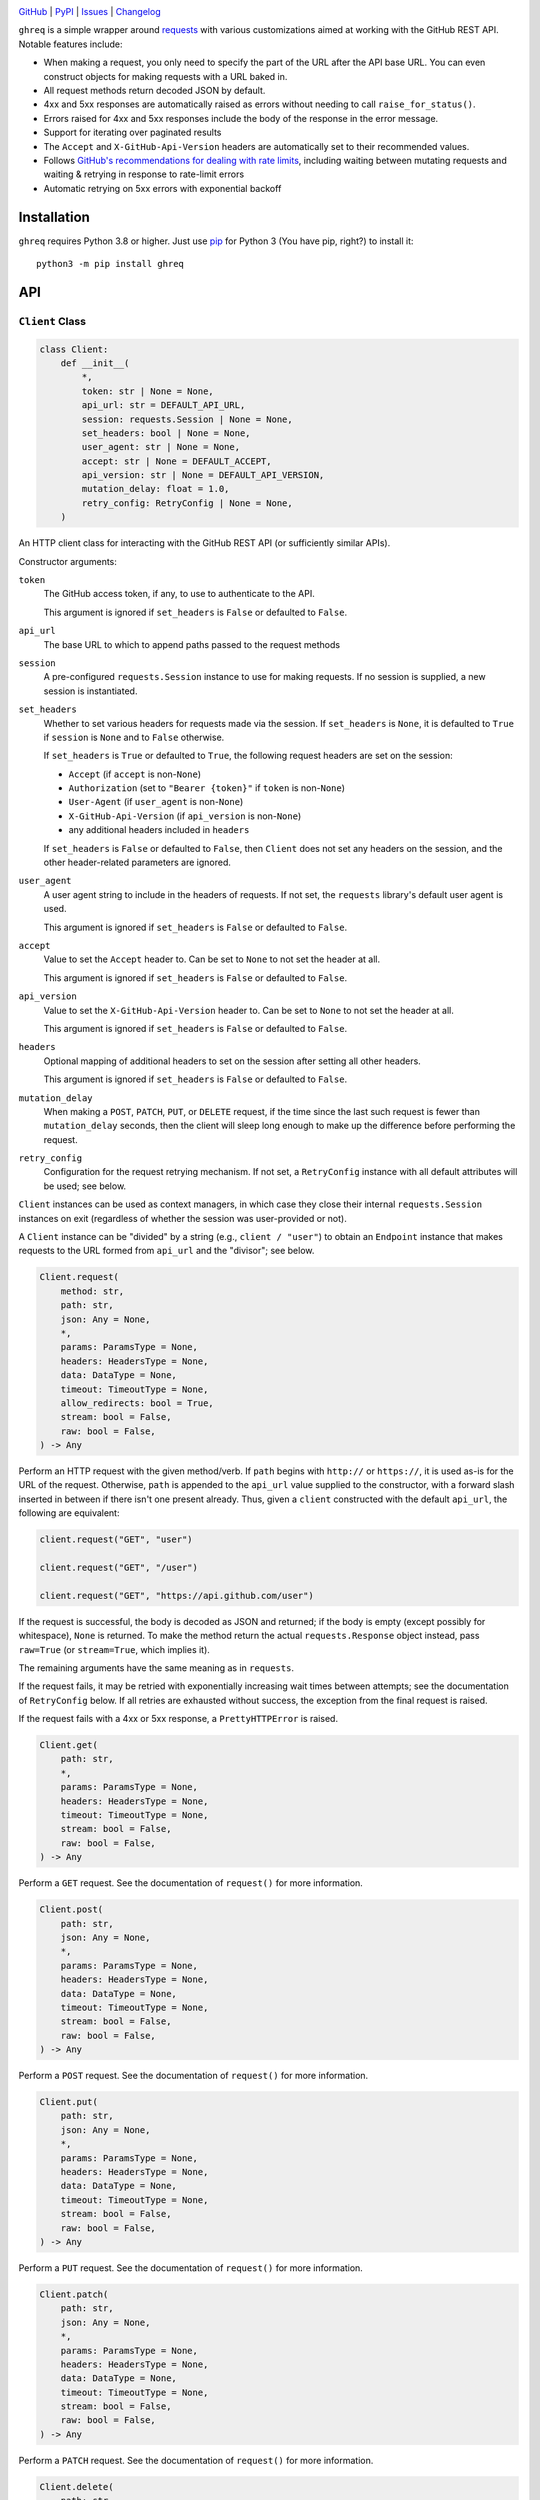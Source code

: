 .. image:: https://www.repostatus.org/badges/latest/active.svg
    :target: https://www.repostatus.org/#active
    :alt: Project Status: Active — The project has reached a stable, usable
          state and is being actively developed.

.. image:: https://github.com/jwodder/ghreq/actions/workflows/test.yml/badge.svg
    :target: https://github.com/jwodder/ghreq/actions/workflows/test.yml
    :alt: CI Status

.. image:: https://codecov.io/gh/jwodder/ghreq/branch/master/graph/badge.svg
    :target: https://codecov.io/gh/jwodder/ghreq

.. image:: https://img.shields.io/pypi/pyversions/ghreq.svg
    :target: https://pypi.org/project/ghreq/

.. image:: https://img.shields.io/github/license/jwodder/ghreq.svg
    :target: https://opensource.org/licenses/MIT
    :alt: MIT License

`GitHub <https://github.com/jwodder/ghreq>`_
| `PyPI <https://pypi.org/project/ghreq/>`_
| `Issues <https://github.com/jwodder/ghreq/issues>`_
| `Changelog <https://github.com/jwodder/ghreq/blob/master/CHANGELOG.md>`_

``ghreq`` is a simple wrapper around requests_ with various customizations
aimed at working with the GitHub REST API.  Notable features include:

- When making a request, you only need to specify the part of the URL after the
  API base URL.  You can even construct objects for making requests with a URL
  baked in.

- All request methods return decoded JSON by default.

- 4xx and 5xx responses are automatically raised as errors without needing to
  call ``raise_for_status()``.

- Errors raised for 4xx and 5xx responses include the body of the response in
  the error message.

- Support for iterating over paginated results

- The ``Accept`` and ``X-GitHub-Api-Version`` headers are automatically set to
  their recommended values.

- Follows `GitHub's recommendations for dealing with rate limits`__, including
  waiting between mutating requests and waiting & retrying in response to
  rate-limit errors

- Automatic retrying on 5xx errors with exponential backoff

.. _requests: https://requests.readthedocs.io

__ https://docs.github.com/en/rest/guides/best-practices-for-using-the-rest-api
   ?apiVersion=2022-11-28#dealing-with-rate-limits

Installation
============
``ghreq`` requires Python 3.8 or higher.  Just use `pip <https://pip.pypa.io>`_
for Python 3 (You have pip, right?) to install it::

    python3 -m pip install ghreq


API
===

``Client`` Class
----------------

.. code:: python

    class Client:
        def __init__(
            *,
            token: str | None = None,
            api_url: str = DEFAULT_API_URL,
            session: requests.Session | None = None,
            set_headers: bool | None = None,
            user_agent: str | None = None,
            accept: str | None = DEFAULT_ACCEPT,
            api_version: str | None = DEFAULT_API_VERSION,
            mutation_delay: float = 1.0,
            retry_config: RetryConfig | None = None,
        )

An HTTP client class for interacting with the GitHub REST API (or sufficiently
similar APIs).

Constructor arguments:

``token``
    The GitHub access token, if any, to use to authenticate to the API.

    This argument is ignored if ``set_headers`` is ``False`` or defaulted to
    ``False``.

``api_url``
    The base URL to which to append paths passed to the request methods

``session``
    A pre-configured ``requests.Session`` instance to use for making requests.
    If no session is supplied, a new session is instantiated.

``set_headers``
    Whether to set various headers for requests made via the session.  If
    ``set_headers`` is ``None``, it is defaulted to ``True`` if ``session`` is
    ``None`` and to ``False`` otherwise.

    If ``set_headers`` is ``True`` or defaulted to ``True``, the following
    request headers are set on the session:

    - ``Accept`` (if ``accept`` is non-``None``)
    - ``Authorization`` (set to ``"Bearer {token}"`` if ``token`` is
      non-``None``)
    - ``User-Agent`` (if ``user_agent`` is non-``None``)
    - ``X-GitHub-Api-Version`` (if ``api_version`` is non-``None``)
    - any additional headers included in ``headers``

    If ``set_headers`` is ``False`` or defaulted to ``False``, then ``Client``
    does not set any headers on the session, and the other header-related
    parameters are ignored.

``user_agent``
    A user agent string to include in the headers of requests.  If not set, the
    ``requests`` library's default user agent is used.

    This argument is ignored if ``set_headers`` is ``False`` or defaulted to
    ``False``.

``accept``
    Value to set the ``Accept`` header to.  Can be set to ``None`` to not set
    the header at all.

    This argument is ignored if ``set_headers`` is ``False`` or defaulted to
    ``False``.

``api_version``
    Value to set the ``X-GitHub-Api-Version`` header to.  Can be set to
    ``None`` to not set the header at all.

    This argument is ignored if ``set_headers`` is ``False`` or defaulted to
    ``False``.

``headers``
    Optional mapping of additional headers to set on the session after setting
    all other headers.

    This argument is ignored if ``set_headers`` is ``False`` or defaulted to
    ``False``.

``mutation_delay``
    When making a ``POST``, ``PATCH``, ``PUT``, or ``DELETE`` request, if the
    time since the last such request is fewer than ``mutation_delay`` seconds,
    then the client will sleep long enough to make up the difference before
    performing the request.

``retry_config``
    Configuration for the request retrying mechanism.  If not set, a
    ``RetryConfig`` instance with all default attributes will be used; see
    below.

``Client`` instances can be used as context managers, in which case they close
their internal ``requests.Session`` instances on exit (regardless of whether
the session was user-provided or not).

A ``Client`` instance can be "divided" by a string (e.g., ``client / "user"``)
to obtain an ``Endpoint`` instance that makes requests to the URL formed from
``api_url`` and the "divisor"; see below.

.. code:: python

    Client.request(
        method: str,
        path: str,
        json: Any = None,
        *,
        params: ParamsType = None,
        headers: HeadersType = None,
        data: DataType = None,
        timeout: TimeoutType = None,
        allow_redirects: bool = True,
        stream: bool = False,
        raw: bool = False,
    ) -> Any

Perform an HTTP request with the given method/verb.  If ``path`` begins with
``http://`` or ``https://``, it is used as-is for the URL of the request.
Otherwise, ``path`` is appended to the ``api_url`` value supplied to the
constructor, with a forward slash inserted in between if there isn't one
present already.  Thus, given a ``client`` constructed with the default
``api_url``, the following are equivalent:

.. code:: python

    client.request("GET", "user")

    client.request("GET", "/user")

    client.request("GET", "https://api.github.com/user")

If the request is successful, the body is decoded as JSON and returned; if the
body is empty (except possibly for whitespace), ``None`` is returned.  To make
the method return the actual ``requests.Response`` object instead, pass
``raw=True`` (or ``stream=True``, which implies it).

The remaining arguments have the same meaning as in ``requests``.

If the request fails, it may be retried with exponentially increasing wait
times between attempts; see the documentation of ``RetryConfig`` below.  If all
retries are exhausted without success, the exception from the final request is
raised.

If the request fails with a 4xx or 5xx response, a ``PrettyHTTPError`` is
raised.

.. code:: python

    Client.get(
        path: str,
        *,
        params: ParamsType = None,
        headers: HeadersType = None,
        timeout: TimeoutType = None,
        stream: bool = False,
        raw: bool = False,
    ) -> Any

Perform a ``GET`` request.  See the documentation of ``request()`` for more
information.

.. code:: python

    Client.post(
        path: str,
        json: Any = None,
        *,
        params: ParamsType = None,
        headers: HeadersType = None,
        data: DataType = None,
        timeout: TimeoutType = None,
        stream: bool = False,
        raw: bool = False,
    ) -> Any

Perform a ``POST`` request.  See the documentation of ``request()`` for more
information.

.. code:: python

    Client.put(
        path: str,
        json: Any = None,
        *,
        params: ParamsType = None,
        headers: HeadersType = None,
        data: DataType = None,
        timeout: TimeoutType = None,
        stream: bool = False,
        raw: bool = False,
    ) -> Any

Perform a ``PUT`` request.  See the documentation of ``request()`` for more
information.

.. code:: python

    Client.patch(
        path: str,
        json: Any = None,
        *,
        params: ParamsType = None,
        headers: HeadersType = None,
        data: DataType = None,
        timeout: TimeoutType = None,
        stream: bool = False,
        raw: bool = False,
    ) -> Any

Perform a ``PATCH`` request.  See the documentation of ``request()`` for more
information.

.. code:: python

    Client.delete(
        path: str,
        json: Any = None,
        *,
        params: ParamsType = None,
        headers: HeadersType = None,
        data: DataType = None,
        timeout: TimeoutType = None,
        stream: bool = False,
        raw: bool = False,
    ) -> Any

Perform a ``DELETE`` request.  See the documentation of ``request()`` for more
information.

.. code:: python

    Client.paginate(
        path: str,
        *,
        params: ParamsType = None,
        headers: HeadersType = None,
        timeout: TimeoutType = None,
        raw: Literal[True, False] = False,
    ) -> Iterator

Perform a series of paginated ``GET`` requests and yield the items from each
page.  The ``path`` and ``params`` arguments are only used for the initial
request; further requests follow the "next" entry in the ``Link`` header of
each response.

The bodies of the responses must be either JSON lists (in which case the list
elements are yielded) or JSON objects in which exactly one field is a list (in
which case the elements of that list are yielded); otherwise, an error occurs.

If ``raw`` is ``True``, then instead of yielding each page's items, the
returned iterator will yield each page as a ``requests.Response`` object.

.. code:: python

    Client.close() -> None

Close the client's internal ``requests.Session``.  No more request methods may
be called afterwards.

This method is called automatically on exit when using ``Client`` as a context
manager.


``Endpoint`` Class
------------------

.. code:: python

    class Endpoint:
        client: Client
        url: str

A combination of a ``Client`` instance and a URL.  ``Endpoint`` has
``request()``, ``get()``, ``post()``, ``put()``, ``patch()``, ``delete()``, and
``paginate()`` methods that work the same way as for ``Client``, except that
``Endpoint``'s methods do not take ``path`` arguments; instead, they make
requests to the stored URL.  This is useful if you find yourself making
requests to the same URL and/or paths under the same URL over & over.

An ``Endpoint`` instance is constructed by applying the ``/`` (division)
operator to a ``Client`` or ``Endpoint`` instance on the left and a string on
the right.  If the string begins with ``http://`` or ``https://``, it is used
as-is for the URL of the resulting ``Endpoint``.  Otherwise, the string is
appended to the ``api_url`` or ``url`` attribute of the object on the left,
with a forward slash inserted in between if there isn't one present already.
Thus, given a ``client`` constructed with the default ``api_url``, the
following are equivalent:

.. code:: python

    client.get("repos/octocat/hello-world")

    (client / "repos/octocat/hello-world").get()

    (client / "repos" / "octocat" / "hello-world").get()


``RetryConfig`` Class
---------------------

.. code:: python

    class RetryConfig:
        def __init__(
            retries: int = 10,
            backoff_factor: float = 1.0,
            backoff_base: float = 1.25,
            backoff_jitter: float = 0.0
            backoff_max: float = 120.0,
            total_wait: float | None = 300.0,
            retry_statuses: Container[int] = range(500, 600),
        )

A container for storing configuration for ``ghreq``'s retrying mechanism.  A
request is retried if (a) a ``response.RequestException`` is raised that is not
a ``ValueError`` (e.g., a connection or timeout error), (b) the server responds
with a 403 status code and either the ``Retry-After`` header is present or the
body contains the string ``"rate limit"``, or (c) the server responds with a
status code listed in ``retry_statuses``.

When a request is retried, the client sleeps for increasing amounts of time
between repeated requests until either a non-retriable response is obtained,
``retries`` retry attempts have been performed, or the total amount of time
elapsed since the start of the first request exceeds ``total_wait``, if set.

The first retry happens after sleeping for ``backoff_factor * 0.1`` seconds,
and subsequent retries happen after sleeping for ``backoff_factor *
backoff_base ** (retry_number - 1) + random.random() * backoff_jitter``
seconds, up to a maximum of ``backoff_max`` per retry.  If a ``Retry-After`` or
``x-ratelimit-reset`` header indicates a larger duration to sleep for, that
value is used instead.  If the duration indicated by such a header would result
in the next retry attempt being after ``total_wait`` is exceeded, retrying
stops early.


``PrettyHTTPError`` Class
-------------------------

.. code:: python

    class PrettyHTTPError(requests.HTTPError)

A subclass of ``requests.HTTPError`` raised automatically by the request
methods if a response with a 4xx or 5xx status code is received.  Unlike its
parent class, stringifying a ``PrettyHTTPError`` will produce a string that
contains the body of the response; if the body was JSON, that JSON will be
pretty-printed.


Constants
---------

.. code:: python

    DEFAULT_ACCEPT = "application/vnd.github+json"

The default value of the ``accept`` argument to the ``Client`` constructor

.. code:: python

    DEFAULT_API_URL = "https://api.github.com"

The default value of the ``api_url`` argument to the ``Client`` constructor

.. code:: python

    DEFAULT_API_VERSION = "2022-11-28"

The default value of the ``api_version`` argument to the ``Client`` constructor


Utility Functions
-----------------

.. code:: python

    make_user_agent(name: str, version: str | None = None, url: str | None = None) -> str

Create a user agent string with the given client name, optional version, and
optional URL.  The string will also include the version of the ``requests``
library used and the implemention & version of Python.

.. code:: python

    get_github_api_url() -> str

If the ``GITHUB_API_URL`` environment variable is set to a nonempty string,
that string is returned; otherwise, ``DEFAULT_API_URL`` is returned.
